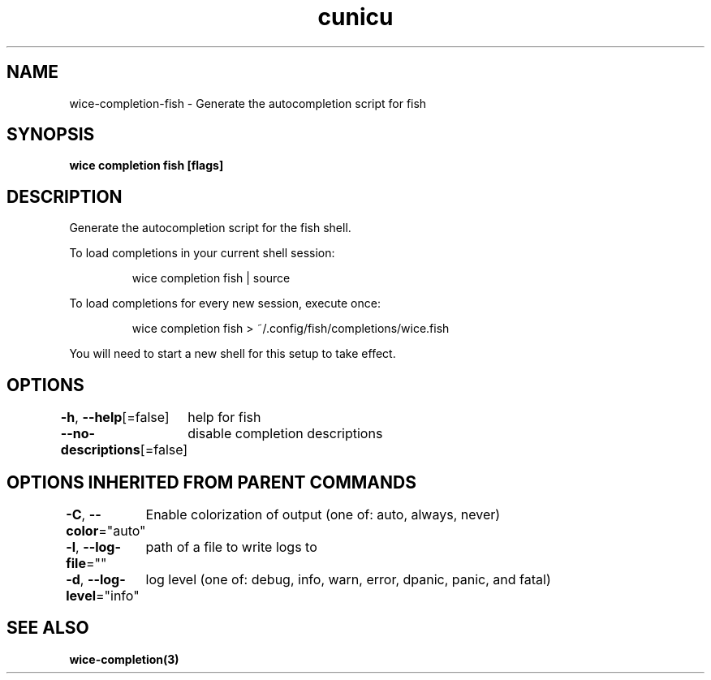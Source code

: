 .nh
.TH "cunicu" "3" "Sep 2022" "https://github.com/stv0g/wice" ""

.SH NAME
.PP
wice-completion-fish - Generate the autocompletion script for fish


.SH SYNOPSIS
.PP
\fBwice completion fish [flags]\fP


.SH DESCRIPTION
.PP
Generate the autocompletion script for the fish shell.

.PP
To load completions in your current shell session:

.PP
.RS

.nf
wice completion fish | source

.fi
.RE

.PP
To load completions for every new session, execute once:

.PP
.RS

.nf
wice completion fish > ~/.config/fish/completions/wice.fish

.fi
.RE

.PP
You will need to start a new shell for this setup to take effect.


.SH OPTIONS
.PP
\fB-h\fP, \fB--help\fP[=false]
	help for fish

.PP
\fB--no-descriptions\fP[=false]
	disable completion descriptions


.SH OPTIONS INHERITED FROM PARENT COMMANDS
.PP
\fB-C\fP, \fB--color\fP="auto"
	Enable colorization of output (one of: auto, always, never)

.PP
\fB-l\fP, \fB--log-file\fP=""
	path of a file to write logs to

.PP
\fB-d\fP, \fB--log-level\fP="info"
	log level (one of: debug, info, warn, error, dpanic, panic, and fatal)


.SH SEE ALSO
.PP
\fBwice-completion(3)\fP
